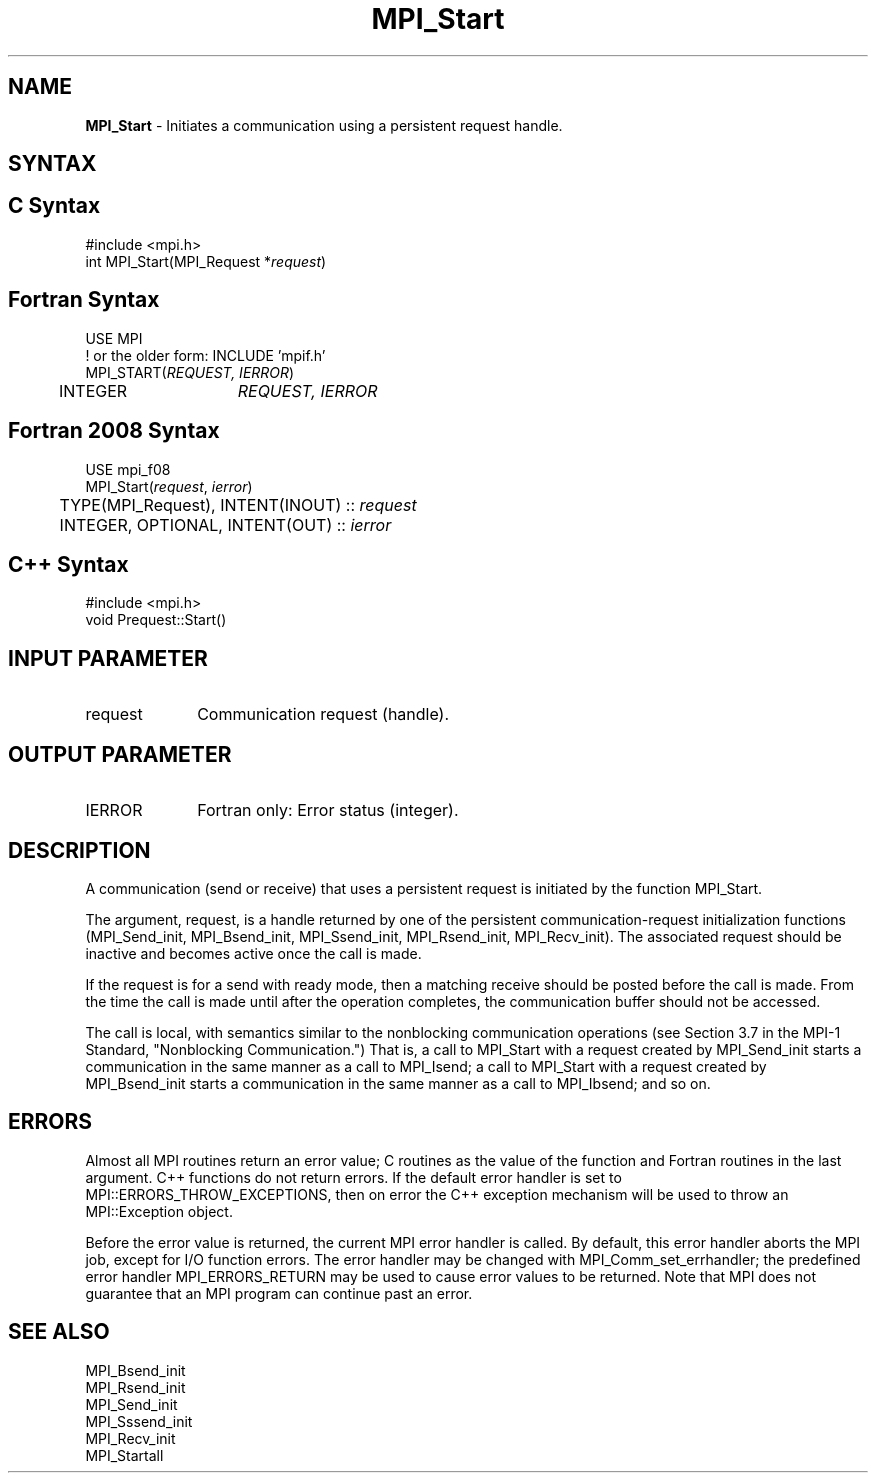 .\" -*- nroff -*-
.\" Copyright 2010 Cisco Systems, Inc.  All rights reserved.
.\" Copyright 2006-2008 Sun Microsystems, Inc.
.\" Copyright (c) 1996 Thinking Machines Corporation
.\" $COPYRIGHT$
.TH MPI_Start 3 "May 26, 2022" "4.1.4" "Open MPI"
.SH NAME
\fBMPI_Start\fP \- Initiates a communication using a persistent request handle.

.SH SYNTAX
.ft R
.SH C Syntax
.nf
#include <mpi.h>
int MPI_Start(MPI_Request *\fIrequest\fP)

.fi
.SH Fortran Syntax
.nf
USE MPI
! or the older form: INCLUDE 'mpif.h'
MPI_START(\fIREQUEST, IERROR\fP)
	INTEGER	\fIREQUEST, IERROR\fP

.fi
.SH Fortran 2008 Syntax
.nf
USE mpi_f08
MPI_Start(\fIrequest\fP, \fIierror\fP)
	TYPE(MPI_Request), INTENT(INOUT) :: \fIrequest\fP
	INTEGER, OPTIONAL, INTENT(OUT) :: \fIierror\fP

.fi
.SH C++ Syntax
.nf
#include <mpi.h>
void Prequest::Start()

.fi
.SH INPUT PARAMETER
.ft R
.TP 1i
request
Communication request (handle).

.SH OUTPUT PARAMETER
.ft R
.TP 1i
IERROR
Fortran only: Error status (integer).

.SH DESCRIPTION
.ft R
A communication (send or receive) that uses a persistent request is initiated by the function MPI_Start.
.sp
The argument, request, is a handle returned by one of the persistent communication-request initialization functions (MPI_Send_init, MPI_Bsend_init,  MPI_Ssend_init, MPI_Rsend_init, MPI_Recv_init). The associated request should be inactive and becomes active once the call is made.
.sp
If the request is for a send with ready mode, then a matching receive should be posted before the call is made. From the time the call is made until after the operation completes, the communication buffer should not be accessed.
.sp
The call is local, with semantics similar to the nonblocking communication operations (see Section 3.7 in the MPI-1 Standard, "Nonblocking Communication.") That is, a call to MPI_Start with a request created by MPI_Send_init starts a communication in the same manner as a call to MPI_Isend; a call to MPI_Start with a request created by MPI_Bsend_init starts a communication in the same manner as a call to MPI_Ibsend; and so on.

.SH ERRORS
Almost all MPI routines return an error value; C routines as the value of the function and Fortran routines in the last argument. C++ functions do not return errors. If the default error handler is set to MPI::ERRORS_THROW_EXCEPTIONS, then on error the C++ exception mechanism will be used to throw an MPI::Exception object.
.sp
Before the error value is returned, the current MPI error handler is
called. By default, this error handler aborts the MPI job, except for I/O function errors. The error handler may be changed with MPI_Comm_set_errhandler; the predefined error handler MPI_ERRORS_RETURN may be used to cause error values to be returned. Note that MPI does not guarantee that an MPI program can continue past an error.

.SH SEE ALSO
.ft R
.sp
MPI_Bsend_init
.br
MPI_Rsend_init
.br
MPI_Send_init
.br
MPI_Sssend_init
.br
MPI_Recv_init
.br
MPI_Startall


